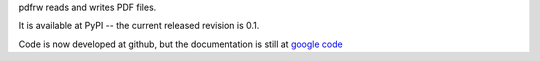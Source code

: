 pdfrw reads and writes PDF files.

It is available at PyPI -- the current released revision is 0.1.

Code is now developed at github, but the documentation
is still at `google code`__

__ http://code.google.com/p/pdfrw
